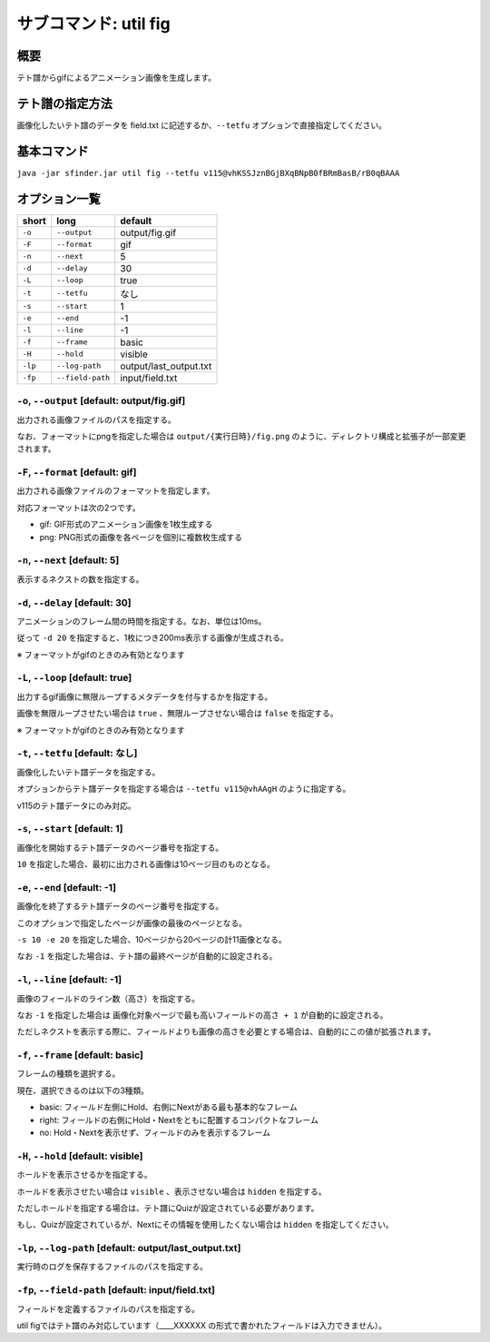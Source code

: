 ============================================================
サブコマンド: util fig
============================================================

概要
============================================================

テト譜からgifによるアニメーション画像を生成します。


テト譜の指定方法
============================================================

画像化したいテト譜のデータを field.txt に記述するか、``--tetfu`` オプションで直接指定してください。


基本コマンド
============================================================

``java -jar sfinder.jar util fig --tetfu v115@vhKSSJznBGjBXqBNpB0fBRmBasB/rB0qBAAA``


オプション一覧
============================================================

======== ====================== ======================
short    long                   default
======== ====================== ======================
``-o``   ``--output``           output/fig.gif
``-F``   ``--format``           gif
``-n``   ``--next``             5
``-d``   ``--delay``            30
``-L``   ``--loop``             true
``-t``   ``--tetfu``            なし
``-s``   ``--start``            1
``-e``   ``--end``              -1
``-l``   ``--line``             -1
``-f``   ``--frame``            basic
``-H``   ``--hold``             visible
``-lp``  ``--log-path``         output/last_output.txt
``-fp``  ``--field-path``       input/field.txt
======== ====================== ======================



``-o``, ``--output`` [default: output/fig.gif]
^^^^^^^^^^^^^^^^^^^^^^^^^^^^^^^^^^^^^^^^^^^^^^^^^^^^^^^^^^^^^

出力される画像ファイルのパスを指定する。

なお、フォーマットにpngを指定した場合は ``output/{実行日時}/fig.png`` のように、ディレクトリ構成と拡張子が一部変更されます。


``-F``, ``--format`` [default: gif]
^^^^^^^^^^^^^^^^^^^^^^^^^^^^^^^^^^^^^^^^^^^^^^^^^^^^^^^^^^^^^

出力される画像ファイルのフォーマットを指定します。

対応フォーマットは次の2つです。

* gif: GIF形式のアニメーション画像を1枚生成する
* png: PNG形式の画像を各ページを個別に複数枚生成する


``-n``, ``--next`` [default: 5]
^^^^^^^^^^^^^^^^^^^^^^^^^^^^^^^^^^^^^^^^^^^^^^^^^^^^^^^^^^^^^

表示するネクストの数を指定する。


``-d``, ``--delay`` [default: 30]
^^^^^^^^^^^^^^^^^^^^^^^^^^^^^^^^^^^^^^^^^^^^^^^^^^^^^^^^^^^^^

アニメーションのフレーム間の時間を指定する。なお、単位は10ms。

従って ``-d 20`` を指定すると、1枚につき200ms表示する画像が生成される。

※ フォーマットがgifのときのみ有効となります


``-L``, ``--loop`` [default: true]
^^^^^^^^^^^^^^^^^^^^^^^^^^^^^^^^^^^^^^^^^^^^^^^^^^^^^^^^^^^^^

出力するgif画像に無限ループするメタデータを付与するかを指定する。

画像を無限ループさせたい場合は ``true`` 、無限ループさせない場合は ``false`` を指定する。

※ フォーマットがgifのときのみ有効となります


``-t``, ``--tetfu`` [default: なし]
^^^^^^^^^^^^^^^^^^^^^^^^^^^^^^^^^^^^^^^^^^^^^^^^^^^^^^^^^^^^^

画像化したいテト譜データを指定する。

オプションからテト譜データを指定する場合は ``--tetfu v115@vhAAgH`` のように指定する。

v115のテト譜データにのみ対応。


``-s``, ``--start`` [default: 1]
^^^^^^^^^^^^^^^^^^^^^^^^^^^^^^^^^^^^^^^^^^^^^^^^^^^^^^^^^^^^^

画像化を開始するテト譜データのページ番号を指定する。

``10`` を指定した場合、最初に出力される画像は10ページ目のものとなる。


``-e``, ``--end`` [default: -1]
^^^^^^^^^^^^^^^^^^^^^^^^^^^^^^^^^^^^^^^^^^^^^^^^^^^^^^^^^^^^^

画像化を終了するテト譜データのページ番号を指定する。

このオプションで指定したページが画像の最後のページとなる。

``-s 10 -e 20`` を指定した場合、10ページから20ページの計11画像となる。

なお ``-1`` を指定した場合は、テト譜の最終ページが自動的に設定される。


``-l``, ``--line`` [default: -1]
^^^^^^^^^^^^^^^^^^^^^^^^^^^^^^^^^^^^^^^^^^^^^^^^^^^^^^^^^^^^^

画像のフィールドのライン数（高さ）を指定する。

なお ``-1`` を指定した場合は ``画像化対象ページで最も高いフィールドの高さ + 1`` が自動的に設定される。

ただしネクストを表示する際に、フィールドよりも画像の高さを必要とする場合は、自動的にこの値が拡張されます。


``-f``, ``--frame`` [default: basic]
^^^^^^^^^^^^^^^^^^^^^^^^^^^^^^^^^^^^^^^^^^^^^^^^^^^^^^^^^^^^^

フレームの種類を選択する。

現在、選択できるのは以下の3種類。

* basic: フィールド左側にHold、右側にNextがある最も基本的なフレーム
* right: フィールドの右側にHold・Nextをともに配置するコンパクトなフレーム
* no: Hold・Nextを表示せず、フィールドのみを表示するフレーム


``-H``, ``--hold`` [default: visible]
^^^^^^^^^^^^^^^^^^^^^^^^^^^^^^^^^^^^^^^^^^^^^^^^^^^^^^^^^^^^^

ホールドを表示させるかを指定する。

ホールドを表示させたい場合は ``visible`` 、表示させない場合は ``hidden`` を指定する。

ただしホールドを指定する場合は、テト譜にQuizが設定されている必要があります。

もし、Quizが設定されているが、Nextにその情報を使用したくない場合は ``hidden`` を指定してください。


``-lp``, ``--log-path`` [default: output/last_output.txt]
^^^^^^^^^^^^^^^^^^^^^^^^^^^^^^^^^^^^^^^^^^^^^^^^^^^^^^^^^^^^^

実行時のログを保存するファイルのパスを指定する。


``-fp``, ``--field-path`` [default: input/field.txt]
^^^^^^^^^^^^^^^^^^^^^^^^^^^^^^^^^^^^^^^^^^^^^^^^^^^^^^^^^^^^^

フィールドを定義するファイルのパスを指定する。

util figではテト譜のみ対応しています（____XXXXXX の形式で書かれたフィールドは入力できません）。
